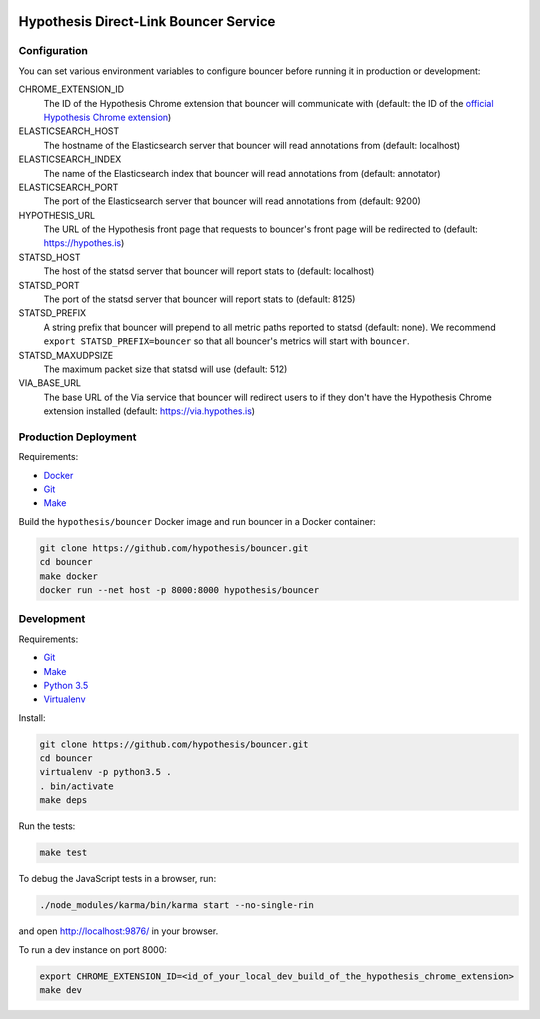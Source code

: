 .. image:: https://travis-ci.org/hypothesis/bouncer.svg?branch=master
    :target: https://travis-ci.org/hypothesis/bouncer
    :alt: Build Status
.. image:: https://codecov.io/github/hypothesis/bouncer/coverage.svg?branch=master
    :target: https://codecov.io/github/hypothesis/bouncer?branch=master
    :alt: Test Coverage
.. image:: https://landscape.io/github/hypothesis/bouncer/master/landscape.svg?style=flat
   :target: https://landscape.io/github/hypothesis/bouncer/master
   :alt: Code Health


Hypothesis Direct-Link Bouncer Service
======================================

Configuration
-------------

You can set various environment variables to configure bouncer before running
it in production or development:

CHROME_EXTENSION_ID
  The ID of the Hypothesis Chrome extension that bouncer will communicate with
  (default: the ID of the `official Hypothesis Chrome extension <https://chrome.google.com/webstore/detail/hypothesis-web-pdf-annota/bjfhmglciegochdpefhhlphglcehbmek>`_)

ELASTICSEARCH_HOST
  The hostname of the Elasticsearch server that bouncer will read annotations
  from (default: localhost)

ELASTICSEARCH_INDEX
  The name of the Elasticsearch index that bouncer will read annotations
  from (default: annotator)

ELASTICSEARCH_PORT
  The port of the Elasticsearch server that bouncer will read annotations
  from (default: 9200)

HYPOTHESIS_URL
  The URL of the Hypothesis front page that requests to bouncer's front page
  will be redirected to (default: https://hypothes.is)

STATSD_HOST
  The host of the statsd server that bouncer will report stats to
  (default: localhost)

STATSD_PORT
  The port of the statsd server that bouncer will report stats to
  (default: 8125)

STATSD_PREFIX
  A string prefix that bouncer will prepend to all metric paths reported to
  statsd (default: none).
  We recommend ``export STATSD_PREFIX=bouncer`` so that all bouncer's metrics
  will start with ``bouncer``.

STATSD_MAXUDPSIZE
  The maximum packet size that statsd will use (default: 512)

VIA_BASE_URL
  The base URL of the Via service that bouncer will redirect users to if they
  don't have the Hypothesis Chrome extension installed
  (default: https://via.hypothes.is)


Production Deployment
---------------------

Requirements:

* `Docker <https://www.docker.com/>`_
* `Git <https://git-scm.com/>`_
* `Make <https://www.gnu.org/software/make/>`_

Build the ``hypothesis/bouncer`` Docker image and run bouncer in a Docker
container:

.. code-block:: bash

   git clone https://github.com/hypothesis/bouncer.git
   cd bouncer
   make docker
   docker run --net host -p 8000:8000 hypothesis/bouncer


Development
-----------

Requirements:

* `Git <https://git-scm.com/>`_
* `Make <https://www.gnu.org/software/make/>`_
* `Python 3.5 <https://www.python.org/>`_
* `Virtualenv <https://virtualenv.readthedocs.org/>`_

Install:

.. code-block:: bash

   git clone https://github.com/hypothesis/bouncer.git
   cd bouncer
   virtualenv -p python3.5 .
   . bin/activate
   make deps

Run the tests:

.. code-block:: bash

   make test

To debug the JavaScript tests in a browser, run:

.. code-block:: bash

   ./node_modules/karma/bin/karma start --no-single-rin

and open http://localhost:9876/ in your browser.

To run a dev instance on port 8000:

.. code-block:: bash

   export CHROME_EXTENSION_ID=<id_of_your_local_dev_build_of_the_hypothesis_chrome_extension>
   make dev
